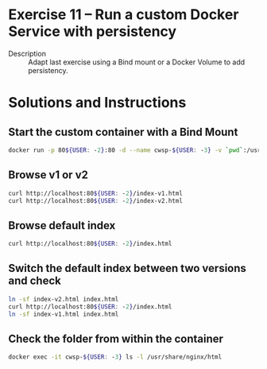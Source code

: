 * Exercise 11 – Run a custom Docker Service with persistency
  - Description :: Adapt last exercise using a Bind mount or a Docker Volume to add persistency.

* Solutions and Instructions
** Start the custom container with a Bind Mount
   #+BEGIN_SRC sh
   docker run -p 80${USER: -2}:80 -d --name cwsp-${USER: -3} -v `pwd`:/usr/share/nginx/html nginx
   #+END_SRC
** Browse v1 or v2
   #+BEGIN_SRC sh
   curl http://localhost:80${USER: -2}/index-v1.html
   curl http://localhost:80${USER: -2}/index-v2.html
   #+END_SRC
** Browse default index
   #+BEGIN_SRC sh
   curl http://localhost:80${USER: -2}/index.html
   #+END_SRC
** Switch the default index between two versions and check
   #+BEGIN_SRC sh
   ln -sf index-v2.html index.html
   curl http://localhost:80${USER: -2}/index.html
   ln -sf index-v1.html index.html
   #+END_SRC
** Check the folder from within the container
   #+BEGIN_SRC sh
   docker exec -it cwsp-${USER: -3} ls -l /usr/share/nginx/html
   #+END_SRC
